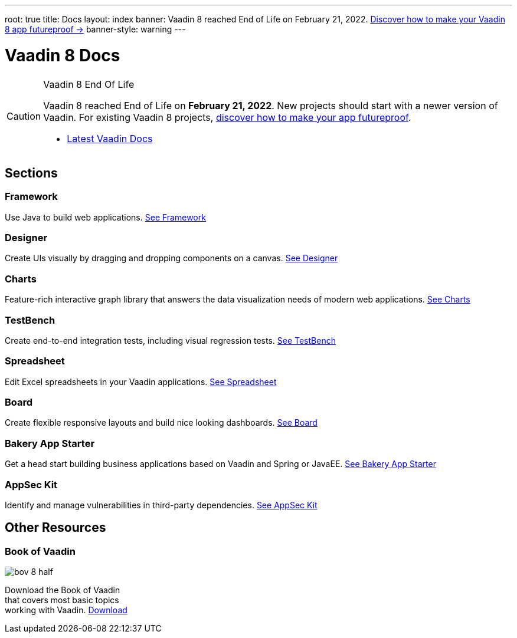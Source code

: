 ---
root: true
title: Docs
layout: index
banner: Vaadin 8 reached End of Life on February 21, 2022. link:https://vaadin.com/vaadin-8[Discover how to make your Vaadin 8 app futureproof →]
banner-style: warning
---

= Vaadin 8 Docs

++++
<style>
nav[aria-label=breadcrumb] {
  display: none;
}
</style>
++++

.Vaadin 8 End Of Life
[CAUTION]
====
Vaadin 8 reached End of Life on *February 21, 2022*. New projects should start with a newer version of Vaadin. For existing Vaadin 8 projects, link:https://vaadin.com/vaadin-8[discover how to make your app futureproof].

[.buttons]
- https://vaadin.com/docs/latest/[Latest Vaadin Docs]
====

[.cards.quiet.large.hide-title]
== Sections

[.card]
=== Framework
Use Java to build web applications.
<</framework/introduction/intro-overview#,See Framework>>

[.card]
=== Designer
Create UIs visually by dragging and dropping components on a canvas.
<</designer/designer-overview#,See Designer>>

[.card]
=== Charts
Feature-rich interactive graph library that answers the data visualization needs of modern web applications.
<</charts/charts-overview#,See Charts>>

[.card]
=== TestBench
Create end-to-end integration tests, including visual regression tests.
<</testbench/testbench-overview#,See TestBench>>

[.card]
=== Spreadsheet
Edit Excel spreadsheets in your Vaadin applications.
<</spreadsheet/spreadsheet-overview#,See Spreadsheet>>

[.card]
=== Board
Create flexible responsive layouts and build nice looking dashboards.
<</board/board-overview#,See Board>>

[.card]
=== Bakery App Starter
Get a head start building business applications based on Vaadin and Spring or JavaEE.
<</bakeryfw8/overview#,See Bakery App Starter>>

[.card]
=== AppSec Kit
Identify and manage vulnerabilities in third-party dependencies.
<</appseckit/appseckit-overview#,See AppSec Kit>>

[.cards.quiet.large]
== Other Resources

[.card.single-card]
=== Book of Vaadin
image::_images/bov-8-half.png[role=icon]
Download the Book of Vaadin that covers most basic topics working with Vaadin.
https://vaadin.com/book-v8[Download^, role="button primary water"]



++++
<style>
.single-card {
  flex: none;
  width: 20%;
  min-width: 15em;
}
</style>
++++
